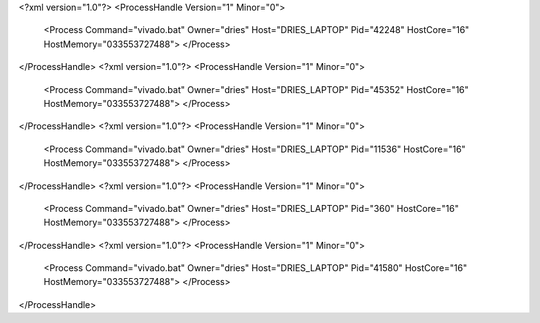 <?xml version="1.0"?>
<ProcessHandle Version="1" Minor="0">
    <Process Command="vivado.bat" Owner="dries" Host="DRIES_LAPTOP" Pid="42248" HostCore="16" HostMemory="033553727488">
    </Process>
</ProcessHandle>
<?xml version="1.0"?>
<ProcessHandle Version="1" Minor="0">
    <Process Command="vivado.bat" Owner="dries" Host="DRIES_LAPTOP" Pid="45352" HostCore="16" HostMemory="033553727488">
    </Process>
</ProcessHandle>
<?xml version="1.0"?>
<ProcessHandle Version="1" Minor="0">
    <Process Command="vivado.bat" Owner="dries" Host="DRIES_LAPTOP" Pid="11536" HostCore="16" HostMemory="033553727488">
    </Process>
</ProcessHandle>
<?xml version="1.0"?>
<ProcessHandle Version="1" Minor="0">
    <Process Command="vivado.bat" Owner="dries" Host="DRIES_LAPTOP" Pid="360" HostCore="16" HostMemory="033553727488">
    </Process>
</ProcessHandle>
<?xml version="1.0"?>
<ProcessHandle Version="1" Minor="0">
    <Process Command="vivado.bat" Owner="dries" Host="DRIES_LAPTOP" Pid="41580" HostCore="16" HostMemory="033553727488">
    </Process>
</ProcessHandle>
